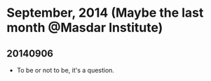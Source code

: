 * September, 2014 (Maybe the last month @Masdar Institute)

** 20140906
   - To be or not to be, it's a question.

